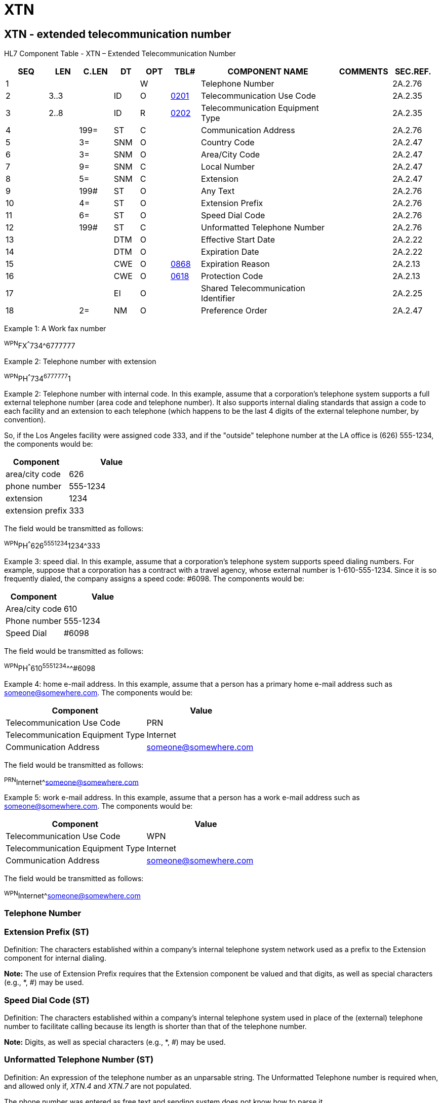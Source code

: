 = XTN
:render_as: Level3
:v291_section: 2A.2.91+

== XTN - extended telecommunication number

HL7 Component Table - XTN – Extended Telecommunication Number

[width="99%",cols="10%,7%,8%,6%,7%,7%,32%,13%,10%",options="header",]

|===

|SEQ |LEN |C.LEN |DT |OPT |TBL# |COMPONENT NAME |COMMENTS |SEC.REF.

|1 | | | |W | |Telephone Number | |2A.2.76

|2 |3..3 | |ID |O |file:///E:\V2\v2.9%20final%20Nov%20from%20Frank\V29_CH02C_Tables.docx#HL70201[0201] |Telecommunication Use Code | |2A.2.35

|3 |2..8 | |ID |R |file:///E:\V2\v2.9%20final%20Nov%20from%20Frank\V29_CH02C_Tables.docx#HL70202[0202] |Telecommunication Equipment Type | |2A.2.35

|4 | |199= |ST |C | |Communication Address | |2A.2.76

|5 | |3= |SNM |O | |Country Code | |2A.2.47

|6 | |3= |SNM |O | |Area/City Code | |2A.2.47

|7 | |9= |SNM |C | |Local Number | |2A.2.47

|8 | |5= |SNM |C | |Extension | |2A.2.47

|9 | |199# |ST |O | |Any Text | |2A.2.76

|10 | |4= |ST |O | |Extension Prefix | |2A.2.76

|11 | |6= |ST |O | |Speed Dial Code | |2A.2.76

|12 | |199# |ST |C | |Unformatted Telephone Number | |2A.2.76

|13 | | |DTM |O | |Effective Start Date | |2A.2.22

|14 | | |DTM |O | |Expiration Date | |2A.2.22

|15 | | |CWE |O |file:///E:\V2\v2.9%20final%20Nov%20from%20Frank\V29_CH02C_Tables.docx#HL70868[0868] |Expiration Reason | |2A.2.13

|16 | | |CWE |O |file:///E:\V2\v2.9%20final%20Nov%20from%20Frank\V29_CH02C_Tables.docx#HL70618[0618] |Protection Code | |2A.2.13

|17 | | |EI |O | |Shared Telecommunication Identifier | |2A.2.25

|18 | |2= |NM |O | |Preference Order | |2A.2.47

|===

Example 1: A Work fax number

^WPN^FX^^^734^6777777

Example 2: Telephone number with extension

^WPN^PH^^^734^6777777^1

Example 2: Telephone number with internal code. In this example, assume that a corporation's telephone system supports a full external telephone number (area code and telephone number). It also supports internal dialing standards that assign a code to each facility and an extension to each telephone (which happens to be the last 4 digits of the external telephone number, by convention).

So, if the Los Angeles facility were assigned code 333, and if the "outside" telephone number at the LA office is (626) 555-1234, the components would be:

[width="100%",cols="42%,58%",options="header",]

|===

|Component |Value

|area/city code |626

|phone number |555-1234

|extension |1234

|extension prefix |333

|===

The field would be transmitted as follows:

^WPN^PH^^^626^5551234^1234^333

Example 3: speed dial. In this example, assume that a corporation's telephone system supports speed dialing numbers. For example, suppose that a corporation has a contract with a travel agency, whose external number is 1-610-555-1234. Since it is so frequently dialed, the company assigns a speed code: #6098. The components would be:

[width="100%",cols="42%,58%",options="header",]

|===

|Component |Value

|Area/city code |610

|Phone number |555-1234

|Speed Dial |#6098

|===

The field would be transmitted as follows:

^WPN^PH^^^610^5551234^^^#6098

Example 4: home e-mail address. In this example, assume that a person has a primary home e-mail address such as someone@somewhere.com. The components would be:

[width="100%",cols="56%,44%",options="header",]

|===

|Component |Value

|Telecommunication Use Code |PRN

|Telecommunication Equipment Type |Internet

|Communication Address |someone@somewhere.com

|===

The field would be transmitted as follows:

^PRN^Internet^someone@somewhere.com

Example 5: work e-mail address. In this example, assume that a person has a work e-mail address such as someone@somewhere.com. The components would be:

[width="100%",cols="54%,46%",options="header",]

|===

|Component |Value

|Telecommunication Use Code |WPN

|Telecommunication Equipment Type |Internet

|Communication Address |someone@somewhere.com

|===

The field would be transmitted as follows:

^WPN^Internet^someone@somewhere.com

=== Telephone Number 

=== Extension Prefix (ST)

Definition: The characters established within a company’s internal telephone system network used as a prefix to the Extension component for internal dialing.

*Note:* The use of Extension Prefix requires that the Extension component be valued and that digits, as well as special characters (e.g., *, #) may be used.

=== Speed Dial Code (ST)

Definition: The characters established within a company’s internal telephone system used in place of the (external) telephone number to facilitate calling because its length is shorter than that of the telephone number.

*Note:* Digits, as well as special characters (e.g., *, #) may be used.

=== Unformatted Telephone Number (ST)

Definition: An expression of the telephone number as an unparsable string. The Unformatted Telephone number is required when, and allowed only if, _XTN.4_ and _XTN.7_ are not populated.

The phone number was entered as free text and sending system does not know how to parse it.

Example: |^^^^^^^^^^^1-800-Dentist|

=== Effective Start Date (DTM)

=== Expiration Date (DTM)

=== Expiration Reason (CWE)

=== Protection Code (CWE)

Definition: Indicates whether this information is considered sensitive or should be protected in some way. Refer to file:///E:\V2\v2.9%20final%20Nov%20from%20Frank\V29_CH02C_Tables.docx#HL70618[_User-defined table 0618 - Protection Code_] for suggested values.

The specific set of codes and appropriate handling of such telecommunications addresses will vary by jurisdiction and is subject to site-specific negotiation. For example, a provider address marked as 'unlisted' might not be printed in an internal address listing.

=== Shared Telecommunication Identifier (EI)

Definition: A unique identifier for the phone number or e-mail address.

This component allows a phone number to be uniquely identified, and enables the linking of a single phone number to multiple people and contexts. For example, each member of a family living at the same location would share the same phone number, having the same identifier. A correction to the phone number of one family member could be automatically propagated to other members of the family.

HL7 does not assume responsibility for the processing rules for this component.

=== Preference Order (NM)

Definition: For an entity having multiple telecommunication addresses, indicates which is the "most preferred" (lowest number) to "least preferred" (highest number).

If the preference order is unique across all usages for a given type, then it indicates the preference across all usages, (e.g. first try my home number, then my business number). If the preference order is unique across all usages and types, then it indicates the preference across all types of telecommunication addresses. (E.g., first try my phone; if that doesn't work, use my pager.) Otherwise, the preference order is assumed to only apply within a specific type and usage.

Preference order numbers need not be sequential (i.e., three numbers with the priority orders of 0, 5 and 15 are legitimate). The preference order numbers must be non-negative.

=== Telecommunication Use Code (ID) 

=== Telecommunication Equipment Type (ID)

=== Communication Address (ST)

*Note*: This component is required if, and only allowed if, XTN.7 or XTN.12 are not populated.

*Note*: If any of the HL7 delimiters are found in the Communication Address, such as @, the appropriate HL7 escape sequence SHALL be used when encoding an Internet address (see Chapter 2, "Control", section 2.7.1, "Formatting Codes").

=== Country Code (SNM)

=== Area/City Code (SNM)

Definition: The numeric code to access telephone services in another area/city within a country. This number historically needs not be dialed if the caller is located in the same area/city as the phone number of the called party.

The use and size of area/city codes is however country specific: some countries do not use area/city codes, or the use of area/city codes may be mandatory when dialing, or area/city codes may be used to group phone numbers based on other criteria than geographic location, such as cell-phone area/city-codes, or free information numbers (e.g., 800 numbers).

Most countries have a prefix for Area/City codes which only has to be dialed if one doesn't use a country code. This prefix (mostly "0", sometimes "9") should be omitted from the content of this field. If the prefix for the Area/Code is also mandatory if one uses the country code (e.g., in Italy) then this field should also contain the prefix.

=== Local Number (SNM)

Definition: The numeric code used to contact the called party, exclusive of country and area/city codes. The Local Number is required when, and allowed only if, _XTN.4_ and _XTN.12_ are not populated.

The size of the Local Number is country specific.

*Note*: The Local Number does not include the numeric codes that have to be dialed once a connection has been established. Examples include (automated) organizational phone systems which allow external callers to dial additional numeric codes. These additional numeric codes should be specified as an extension.

=== Extension (SNM)

=== Any Text (ST)

Definition: Contains comments with respect to the telephone number.

Example: |^^^^^^^^Do not use after 5PM|


